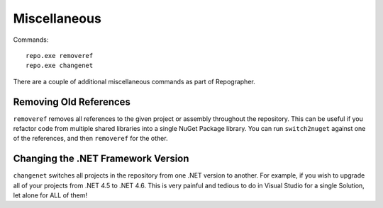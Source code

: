 Miscellaneous
=============
Commands::

	repo.exe removeref
	repo.exe changenet

There are a couple of additional miscellaneous commands as part of Repographer.  

Removing Old References
-----------------------
``removeref`` removes all references to the given project or assembly throughout the repository.  This can be useful if you refactor code from multiple shared libraries into a single NuGet Package library.  You can run ``switch2nuget`` against one of the references, and then ``removeref`` for the other.

Changing the .NET Framework Version
-----------------------------------
``changenet`` switches all projects in the repository from one .NET version to another.  For example, if you wish to upgrade all of your projects from .NET 4.5 to .NET 4.6.  This is very painful and tedious to do in Visual Studio for a single Solution, let alone for ALL of them!